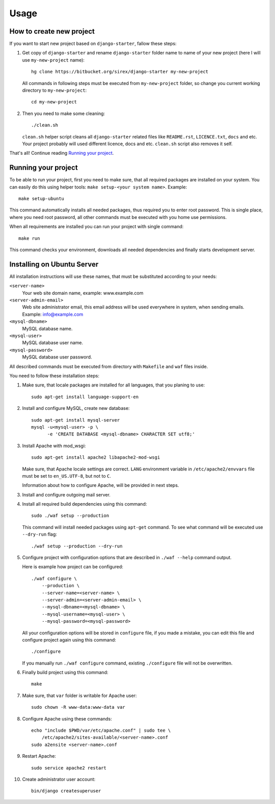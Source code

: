 #####
Usage
#####

How to create new project
=========================

If you want to start new project based on ``django-starter``, fallow these
steps:

1. Get copy of ``django-starter`` and rename ``django-starter`` folder name to
   name of your new project (here I will use ``my-new-project`` name)::

       hg clone https://bitbucket.org/sirex/django-starter my-new-project

   All commands in following steps must be executed from ``my-new-project``
   folder, so change you current working directory to ``my-new-project``::

       cd my-new-project

2. Then you need to make some cleaning::

       ./clean.sh

   ``clean.sh`` helper script cleans all ``django-starter`` related files like
   ``README.rst``, ``LICENCE.txt``, ``docs`` and etc. Your project probably
   will used different licence, docs and etc. ``clean.sh`` script also removes
   it self.

That's all! Continue reading `Running your project`_.

Running your project
====================

To be able to run your project, first you need to make sure, that all required
packages are installed on your system. You can easily do this using helper
tools: ``make setup-<your system name>``. Example::

    make setup-ubuntu

This command automatically installs all needed packages, thus required you to
enter root password. This is single place, where you need root password, all
other commands must be executed with you home use permissions.

When all requirements are installed you can run your project with single
command::

    make run

This command checks your environment, downloads all needed dependencies and
finally starts development server.


Installing on Ubuntu Server
===========================

All installation instructions will use these names, that must be substituted
according to your needs:

``<server-name>``
    Your web site domain name, example: www.example.com

``<server-admin-email>``
    Web site administrator email, this email address will be used everywhere in
    system, when sending emails. Example: info@example.com

``<mysql-dbname>``
    MySQL database name.

``<mysql-user>``
    MySQL database user name.

``<mysql-password>``
    MySQL database user password.

All described commands must be executed from directory with ``Makefile`` and
``waf`` files inside.

You need to follow these installation steps:

1. Make sure, that locale packages are installed for all languages, that you
   planing to use::

       sudo apt-get install language-support-en

2. Install and configure MySQL, create new database::

       sudo apt-get install mysql-server
       mysql -u<mysql-user> -p \
             -e 'CREATE DATABASE <mysql-dbname> CHARACTER SET utf8;'

3. Install Apache with mod_wsgi::

       sudo apt-get install apache2 libapache2-mod-wsgi
   
   Make sure, that Apache locale settings are correct. ``LANG`` environment
   variable in ``/etc/apache2/envvars`` file must be set to ``en_US.UTF-8``,
   but not to ``C``.

   Information about how to configure Apache, will be provided in next steps.

3. Install and configure outgoing mail server.

4. Install all required build dependencies using this command::

       sudo ./waf setup --production

   This command will install needed packages using ``apt-get`` command. To see
   what command will be executed use ``--dry-run`` flag::

       ./waf setup --production --dry-run

5. Configure project with configuration options that are described in
   ``./waf --help`` command output.

   Here is example how project can be configured::

       ./waf configure \
           --production \
           --server-name=<server-name> \
           --server-admin=<server-admin-email> \
           --mysql-dbname=<mysql-dbname> \
           --mysql-username=<mysql-user> \
           --mysql-password=<mysql-password>

   All your configuration options will be stored in ``configure`` file, if you
   made a mistake, you can edit this file and configure project again using
   this command::

       ./configure

   If you manually run ``./waf configure`` command, existing ``./configure``
   file will not be overwritten.

6. Finally build project using this command::

       make

7. Make sure, that ``var`` folder is writable for Apache user::

       sudo chown -R www-data:www-data var

8. Configure Apache using these commands::

       echo "include $PWD/var/etc/apache.conf" | sudo tee \
           /etc/apache2/sites-available/<server-name>.conf
       sudo a2ensite <server-name>.conf

9. Restart Apache::

       sudo service apache2 restart

10. Create administrator user account::

       bin/django createsuperuser
